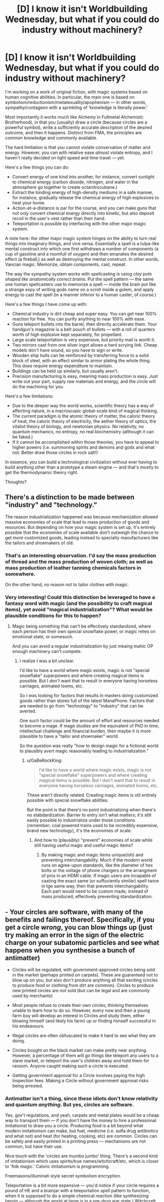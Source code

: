 #+TITLE: [D] I know it isn't Worldbuilding Wednesday, but what if you could do industry without machinery?

* [D] I know it isn't Worldbuilding Wednesday, but what if you could do industry without machinery?
:PROPERTIES:
:Author: everything-narrative
:Score: 19
:DateUnix: 1514764509.0
:DateShort: 2018-Jan-01
:END:
I'm working on a work of original fiction, with magic systems based on human cognitive abilities. In particular, the main one is based on symbolism/reductionism/metatexuality/apophenism --- in other words, sympathy/contageon with a sprinkling of ‘knowledge is literally power.'

Most importantly it works much like Alchemy in Fullmetal Alchemist(: Brotherhood), in that you (usually) draw a circle (because circles are a powerful symbol), write a sufficiently accurate description of the desired outcome, and then it happens. Distinct from FMA, the principles are common knowledge and commonly available.

The hard limitation is that you cannot violate conservation of matter and energy. However, you can with relative ease /almost/ violate entropy, and I haven't really decided on light speed and time travel --- yet.

Here's a few things you can do:

- Convert energy of one kind into another, for instance, convert sunlight to chemical energy (carbon dioxide, nitrogen, and water in the atmosphere go together to create octanitrocubane.)
- Extract the binding energy of high-density mediums in a safe manner, for instance, gradually release the chemical energy of high explosives to heat your home.
- Action-at-a-distance is par for the course, and you can make guns that not only convert chemical energy directly into kinetic, but also deposit recoil in the user's vest rather than their hand.
- Teleportation is possible by interfacing with the other major magic system.

A note here: the other major magic system hinges on the ability to turn real things into imaginary things, and vice versa. Essentially a spell is a tulpa-like mental construct into which one first withdraws a number of components (a cup of gasoline and a roomfull of oxygen) and then emanates the desired effect (a fireball,) as well as destroying the mental construct. In other words, Vancian magic. Memorize, obtain components, cast, repeat.

The way the sympathy system works with spellcasting is using /clay pots shaped like anatomically correct brains./ Put the spell pattern --- the same one human spellcasters use to memorize a spell --- inside the brain pot like a strange expy of writing gods name on a scroll inside a golem, and apply energy to cast the spell (in a manner inferior to a human caster, of course.)

Here's a few things I have come up with:

- Chemical industry is dirt cheap and super easy. You can get near 100% reaction for free. You can purify anything to near 100% with ease.
- Guns teleport bullets into the barrel, then directly accelerate them. Your handgun's magazine is a belt pouch of bullets --- with a roll of quarters worth of high explosive kept separately, for propellant.
- Large scale teleportation is very expensive, but priority mail is worth it.
- Two mirrors cast from one silver ingot allows a hard scrying link. Cheap models don't have sound, so you have to sign or write.
- Wooden ship hulls can be reinforced by transferring force to a solid block of steel, with an effect similar to armor plating the whole thing. This does require energy expenditure to maintain.
- Buildings can be held up similarly, but usually aren't.
- Precision manufacturing is easy, meaning mass production is easy. Just write out your part, supply raw materials and energy, and the circle will do the machining for you.

Here's a few limitations:

- Due to the deeper way the world works, scientific theory has a way of affecting nature, in a macroscopic global-scale kind of magical thinking.
- The current paradigm is the atomic theory of matter, the caloric theory of heat, the caloric theory of electricity, the aether theory of optics, the vitalist theory of biology, and newtonian physics. No relativity, no quantum mechanics, no entropy, no real biochemistry (although it can be faked.)
- If it cannot be accomplished within those theories, you have to appeal to higher powers (i.e. summoning spirits and demons and gods and what not. Better draw those circles in rock salt!)

In essence, you can build a technological civilization without ever having to build anything other than a prototype a steam engine --- and that's mostly to get the thermodynamic theory right.

Thoughts?


** There's a distinction to be made between "industry" and "technology."

The reason industrialization happened was because mechanization allowed massive economies of scale that lead to mass production of goods and resources. But depending on how your magic system is set up, it's entirely possible that the economies of scale available don't outweigh the chance to get more customized goods, leading instead to specialty manufacturers like the tailors and shoemakers of old.
:PROPERTIES:
:Author: GaBeRockKing
:Score: 11
:DateUnix: 1514764970.0
:DateShort: 2018-Jan-01
:END:

*** That's an interesting observation. I'd say the mass production of thread and the mass production of woven cloth; as well as mass production of leather tanning chemicals factors in somewhere.

On the other hand, no reason not to tailor clothes with magic.
:PROPERTIES:
:Author: everything-narrative
:Score: 1
:DateUnix: 1514765988.0
:DateShort: 2018-Jan-01
:END:


*** Very interesting! Could this distinction be leveraged to have a fantasy word with magic (and the possibility to craft magical items), yet avoid "magical industrialization"? What would be plausible conditions for this to happen?
:PROPERTIES:
:Author: KilotonDefenestrator
:Score: 1
:DateUnix: 1514831930.0
:DateShort: 2018-Jan-01
:END:

**** Magic being something that can't be effectively standardized, where each person has their own special snowflake power, or magic relies on emotional state, or somesuch.

And you can avoid a regular industrialization by just mkaing mahic OP enough machinery can't compete.
:PROPERTIES:
:Author: GaBeRockKing
:Score: 1
:DateUnix: 1514835553.0
:DateShort: 2018-Jan-01
:END:

***** I realize I was a bit unclear.

I'd like to have a world where magic exists, magic is not "special snowflake" superpowers and where creating magical items is possible. But I /don't/ want that to result in everyone having horseless carriages, animated looms, etc.

So I was looking for factors that results in masters doing customized goods rather than stores full of the latest ManaPhone. Factors that are needed to go from "technology" to "industry" that can be averted.

One such factor could be the amount of effort and resources needed to become a mage. If mage studies are the equivalent of PhD in time, intellectual challenge and financial burden, then maybe it is more plausible to have a "tailor and shoemaker" world.

So the question was really "how to design magic for a fictional world to plausibly avert magic reasonably leading to industrialization."
:PROPERTIES:
:Author: KilotonDefenestrator
:Score: 1
:DateUnix: 1514845032.0
:DateShort: 2018-Jan-02
:END:

****** u/GaBeRockKing:
#+begin_quote
  I'd like to have a world where magic exists, magic is not "special snowflake" superpowers and where creating magical items is possible. But I don't want that to result in everyone having horseless carriages, animated looms, etc.
#+end_quote

These aren't directly related. Creating magic items is stil entirely possible with special snowflake abilities.

But the point is that there's no point industrializing when there's no stabdardization. Barrier to entry isn't what matters; it's still easily possible to industrialize under those conditions (remember; coal powered trains used to be incredibly expensive, brand new technology), it's the economies of scale.
:PROPERTIES:
:Author: GaBeRockKing
:Score: 1
:DateUnix: 1514850816.0
:DateShort: 2018-Jan-02
:END:

******* And how to (plausibly) "prevent" economies of scale while still having useful magic and useful magic items?
:PROPERTIES:
:Author: KilotonDefenestrator
:Score: 1
:DateUnix: 1514880795.0
:DateShort: 2018-Jan-02
:END:

******** By making magic and magic items unique(ish) and preventing interchangability. Much if the modern world runs on agree-upon standards, like the diameter of hex bolts or the voltage of phone chargers or the arrangment of pins in an HDMI cable. If magic users are incapable of casting the exact same (or suffuciently similar) spell twice in tge same way, then that prevents interchangability. Each part would need to be custom made, instead of mass produced, effectively preventing standardization.
:PROPERTIES:
:Author: GaBeRockKing
:Score: 1
:DateUnix: 1514911730.0
:DateShort: 2018-Jan-02
:END:


** - Your circles are software, with many of the benefits and failings thereof. Specifically, if you get a circle /wrong/, you can blow things up (just try making an error in the sign of the electric charge on your subatomic particles and see what happens when you synthesise a bunch of antimatter)

- Circles will be regulated, with government-approved circles being sold in the market (perhaps printed on carpets). These are guaranteed not to blow up on you, but also don't produce anything all that exciting (circles to produce food or clothing from dirt are common). Circles to produce new printed circles are /not/ sold (but can be legal and are commonly used by merchants)

- Most people refuse to create their own circles, thinking themselves unable to learn how to do so. However, every now and then a young farm boy will develop an interest in Circles and study them, either blowing himself (and likely his farm) up or finding himself successful in his endeavours.

- Illegal circles are often obfuscated to make it hard to see what they are doing.

- Circles bought on the black market can make pretty near anything. However, a percentage of them will go things like teleport any users to a slave market, or teleport the user's children away and hold them for ransom. Anyone caught making such a circle is executed.

- Getting government approval for a Circle involves paying the high Inspection fees. Making a Circle without government approval risks being arrested.
:PROPERTIES:
:Author: CCC_037
:Score: 7
:DateUnix: 1514823076.0
:DateShort: 2018-Jan-01
:END:

*** Antimatter isn't a thing, since these idiots don't know relativity and quantum /anything/. But yes, circles are software.

Yes, gov't regulations, and yeah, carpets and metal plates would be a cheap way to transport them --- if you don't have the money to hire a professional imitationist to draw you a circle. Producing food is a bit beyond what modern imitationism can make, but fuel, medicine (i.e. sulfa drug antibiotics and what not) and heat (for heating, cooking, etc) are common. Circles can be safely and easily printed in a printing press --- mechanisms are not common, but have their use.

Nice touch with the 'circles are mumbo jumbo' thing. There's a second kind of imitationism which uses spirits/true names/witchcraft/etc, which is closer to 'folk magic.' Caloric imitationism is programming.

Freemasons/illuminati style secret symbolism encryption.

Teleportation is a bit more expensive --- you'd notice if your circle requires a pound of HE and a brainjar with a teleportation spell pattern to function, when it is supposed to do a simple chemical reaction (like synthesizing heroin --- although the world at large is in a pre-drug war state.) Witchcraft circles are illegal --- mostly. Your firstborn for wealth and good fortune (caveats may apply) is certainly something you can get on the black market.

Certified imitationists from the University of Imitationism in the capital; complete with ethics committees. Gold!
:PROPERTIES:
:Author: everything-narrative
:Score: 2
:DateUnix: 1514979741.0
:DateShort: 2018-Jan-03
:END:

**** u/CCC_037:
#+begin_quote
  Teleportation is a bit more expensive --- you'd notice if your circle requires a pound of HE and a brainjar with a teleportation spell pattern to function, when it is supposed to do a simple chemical reaction
#+end_quote

You would, and I would. But the sort of little old lady who in another world would send money to a deposed Nigerian prince who contacts her over email - would she notice, or would she just follow the instructions?
:PROPERTIES:
:Author: CCC_037
:Score: 1
:DateUnix: 1514987297.0
:DateShort: 2018-Jan-03
:END:

***** Hm. Food for thought.

There'd probably be some stark regulation on teleport spells, brianjars and HE, meaning the black market sale would be very expensive.

Perhaps there are ways to make dowsing pendulums that point towards such illegal production --- or a spirit/devil/entity to employ in such endeavors.

ETA: Emanationists/Wizards would frown upon the proliferation of teleportation spells. Don't make enemies of wizards.
:PROPERTIES:
:Author: everything-narrative
:Score: 1
:DateUnix: 1514991224.0
:DateShort: 2018-Jan-03
:END:


** Sounds like it's trivial to combine a scrying link, kinetic link and teleporter into an RC drone that could spew out bombs or soldiers or more drones.
:PROPERTIES:
:Author: Gurkenglas
:Score: 4
:DateUnix: 1514774318.0
:DateShort: 2018-Jan-01
:END:


** u/CapnQwerty:
#+begin_quote
  Action-at-a-distance is par for the course, and you can make guns that not only convert chemical energy directly into kinetic, but also deposit recoil in the user's vest rather than their hand.
#+end_quote

So what you're telling me... is that rocket jumping works in this universe!

(why yes this /was/ the most useful thing I could think of, thank you for asking)

((but no really a character who literally flies through the power of moar dakka would be pretty cool))
:PROPERTIES:
:Author: CapnQwerty
:Score: 3
:DateUnix: 1514843959.0
:DateShort: 2018-Jan-02
:END:

*** Heh.
:PROPERTIES:
:Author: everything-narrative
:Score: 1
:DateUnix: 1514979035.0
:DateShort: 2018-Jan-03
:END:


** So what you're saying is, these magic pots are machinery. And which spells work depends on the 'majority theory' on how the population of people (or just wizards) think the universe works.

So I guess if you, for instance, used a viewing spell to look at the sun during an eclipse, you wouldn't see gravitational lensing on the spell output but it would mysteriously take more mana because silently the magic is correcting for this real physical effect?

And in some cases, spells mysteriously fail when they try to do something so incompatible with the laws of nature as they actually are, versus how people think they work, that the magic can't compensate?

I have always thought if you could build some sort of device that can be powered by people who do not have the wizardry talents, but get the same effects, you could end up with a world that resembles ours, even if natural wizards were fairly uncommon.

Especially if one magical device can be used to produce another.

You'd probably end up with lots and lots of non-wizard jobs, and presumably most soldiers would not be wizards, as wizards would be too valuable to risk. Assuming that you can make things like enchanted body armor and then overwhelm with concentrated fire even a 'dumbledore' of the age.
:PROPERTIES:
:Author: SoylentRox
:Score: 2
:DateUnix: 1514768631.0
:DateShort: 2018-Jan-01
:END:


** David Brin sort of did the "industry without machinery" thing in /The Practice Effect/. You might want to read it for ideas.
:PROPERTIES:
:Author: ArgentStonecutter
:Score: 2
:DateUnix: 1514802658.0
:DateShort: 2018-Jan-01
:END:


** u/Peewee223:
#+begin_quote
  Convert energy of one kind into another, for instance, convert sunlight to chemical energy (carbon dioxide, nitrogen, and water in the atmosphere go together to create octanitrocubane.)
#+end_quote

So... any nut with some knowhow can spend a week in a big open field and generate enough explosives to level a city, out of nothing but sunlight and air?

Sure, they'd probably need a big circle to catch enough light, but that won't stop the Crazy Cultist Club from taking over a farm and trying it with "crop circles". If there's no way to detect large circles there are going to be some nasty surprises.

There's going to be a pretty big market for energy-dense materials, whether they're used for your coin-op guns or heating homes or powering mechanical things (cars, airships, non-magic parts of factories...). Think oil industry, minus the refineries, and based on solar power. Hydrocarbons should probably be the preferred energy source; gasoline is more energy dense than high explosives, it just can't release all the energy all at once. I imagine factories may need blowers to move air over the circles to provide O2 for reactions.

How much height above the circle can be considered a part of the circle's affected area, for transmutation purposes? You may be able to turn a circle on its side and punch holes through walls that way.

Antimatter thankfully doesn't matter to your economy yet, since our knowledge of that relied on both relativistic and quantum physics. It could be a fun plot point, though. Similarly, radioactivity requires knowledge of subatomic physics, but if it's ever worked out, energy gets waaaay cheaper (hydrogen fusion from water as the most abundant fuel).
:PROPERTIES:
:Author: Peewee223
:Score: 2
:DateUnix: 1514842451.0
:DateShort: 2018-Jan-02
:END:

*** A big circle eating sunlight makes a noticable darkness, so crop circles that are twilit in high sun would be a dead giveaway.

Good call with the gasoline; maybe secondary high explosives are more military issue? Also, perhaps, compressed oxygen?

Circles are metaphors for spheres, obviously.
:PROPERTIES:
:Author: everything-narrative
:Score: 2
:DateUnix: 1514979193.0
:DateShort: 2018-Jan-03
:END:


** I can see poison, corrosives and explosives used a lot in combat due to how easy chemistry and energy storage is in this world. Easy teleportation ss also abuseable when you have the above. Since you favor magical gun in combat, maybe make shield spells against those combat magic 101, or cheaply sold in stores.
:PROPERTIES:
:Author: plushiemancer
:Score: 2
:DateUnix: 1514844241.0
:DateShort: 2018-Jan-02
:END:

*** Shields require a lot more energy than bullets; reactive shields require a lot more complexity; physical shields are popular. A magically reinforced sheet of steel that is large enough to cover your body and can teleport into place from being stored in a folded state.

And yeah, chemical weapons would be horrific.
:PROPERTIES:
:Author: everything-narrative
:Score: 1
:DateUnix: 1514977720.0
:DateShort: 2018-Jan-03
:END:


** What's the range on teleportation? Can you teleport living things? Can you teleport inside an object? Can you teleport a piece of an object? Is there a way to ward an area against hostile teleports?

There are a lot of ways to use teleportation as a weapon, or as the delivery system for a weapon. So be careful with that one.
:PROPERTIES:
:Author: Aegeus
:Score: 2
:DateUnix: 1514902880.0
:DateShort: 2018-Jan-02
:END:

*** Energy consumption is roughly square with the distance, so you are limited by energy usage and integrity of the teleportation capability. A powerful 'wizard' (in universe, an Emanationist) can teleport a couple of people up to a few dozen kilometers.

As for the rest: yes, yes, yes, and yes. The /interesting/ limitation is that to teleport is to swap, and if you want to swap a chunk of rock out of a wall, you have to overcome the binding energy --- portal cutting is equal to regular cutting. Since the binding energy in air is virtually nil, air-to-air teleportation is virtually free.
:PROPERTIES:
:Author: everything-narrative
:Score: 2
:DateUnix: 1514975424.0
:DateShort: 2018-Jan-03
:END:


** Wars will be fought over maintaining or changing scientific consensus. If you can make competitor states' circles all stop working and fill the market void by printing your own with laws you already know inside and out, you can both cause ruin to your enemies and rake in the gold for yourself. It's a good question how you would fight such a war, but strong public education (and foreign attacks upon your schools) would probably come into play.
:PROPERTIES:
:Author: Frommerman
:Score: 1
:DateUnix: 1515019433.0
:DateShort: 2018-Jan-04
:END:

*** I have a good fix for that kind of interesting but arguably silly issue: circles work to the extent that they accurately describe things, not because people believe in stuff. Four-elements alchemy circles still work, but there is lots they can't do.

Also, gods dont need beleief to exist, but retroactively pop into history when critical belief mass is achieved.
:PROPERTIES:
:Author: everything-narrative
:Score: 1
:DateUnix: 1515046380.0
:DateShort: 2018-Jan-04
:END:
